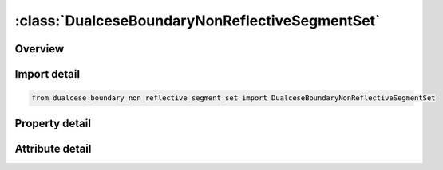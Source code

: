 





:class:`DualceseBoundaryNonReflectiveSegmentSet`
================================================


.. py:class:: dualcese_boundary_non_reflective_segment_set.DualceseBoundaryNonReflectiveSegmentSet(**kwargs)

   Bases: :py:obj:`ansys.dyna.core.lib.keyword_base.KeywordBase`


   
   DYNA DUALCESE_BOUNDARY_NON_REFLECTIVE_SEGMENT_SET keyword
















   ..
       !! processed by numpydoc !!


.. py:currentmodule:: DualceseBoundaryNonReflectiveSegmentSet

Overview
--------

.. tab-set::




   .. tab-item:: Properties

      .. list-table::
          :header-rows: 0
          :widths: auto

          * - :py:attr:`~ssid`
            - Get or set the Segment set ID created with *DUALCESE_SEGMENTSET
          * - :py:attr:`~dirx`
            - Get or set the If this vector is non-zero, then it is used as the prescribed flow direction
          * - :py:attr:`~diry`
            - Get or set the If this vector is non-zero, then it is used as the prescribed flow direction
          * - :py:attr:`~dirz`
            - Get or set the If this vector is non-zero, then it is used as the prescribed flow direction


   .. tab-item:: Attributes

      .. list-table::
          :header-rows: 0
          :widths: auto

          * - :py:attr:`~keyword`
            - 
          * - :py:attr:`~subkeyword`
            - 






Import detail
-------------

.. code-block:: python

    from dualcese_boundary_non_reflective_segment_set import DualceseBoundaryNonReflectiveSegmentSet

Property detail
---------------

.. py:property:: ssid
   :type: Optional[int]


   
   Get or set the Segment set ID created with *DUALCESE_SEGMENTSET
















   ..
       !! processed by numpydoc !!

.. py:property:: dirx
   :type: Optional[float]


   
   Get or set the If this vector is non-zero, then it is used as the prescribed flow direction
















   ..
       !! processed by numpydoc !!

.. py:property:: diry
   :type: Optional[float]


   
   Get or set the If this vector is non-zero, then it is used as the prescribed flow direction
















   ..
       !! processed by numpydoc !!

.. py:property:: dirz
   :type: Optional[float]


   
   Get or set the If this vector is non-zero, then it is used as the prescribed flow direction
















   ..
       !! processed by numpydoc !!



Attribute detail
----------------

.. py:attribute:: keyword
   :value: 'DUALCESE'


.. py:attribute:: subkeyword
   :value: 'BOUNDARY_NON_REFLECTIVE_SEGMENT_SET'






